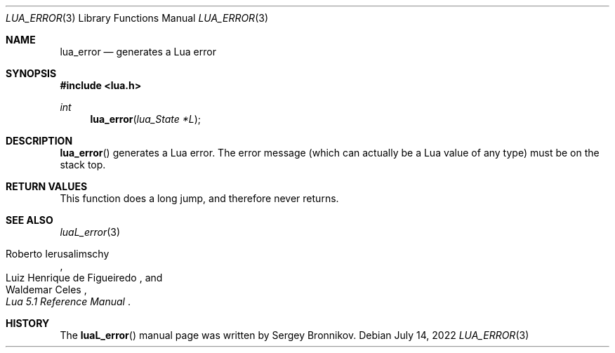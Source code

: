 .Dd $Mdocdate: July 14 2022 $
.Dt LUA_ERROR 3
.Os
.Sh NAME
.Nm lua_error
.Nd generates a Lua error
.Sh SYNOPSIS
.In lua.h
.Ft int
.Fn lua_error "lua_State *L"
.Sh DESCRIPTION
.Fn lua_error
generates a Lua error.
The error message (which can actually be a Lua value of any type) must be on
the stack top.
.Sh RETURN VALUES
This function does a long jump, and therefore never returns.
.Sh SEE ALSO
.Xr luaL_error 3
.Rs
.%A Roberto Ierusalimschy
.%A Luiz Henrique de Figueiredo
.%A Waldemar Celes
.%T Lua 5.1 Reference Manual
.Re
.Sh HISTORY
The
.Fn luaL_error
manual page was written by Sergey Bronnikov.
